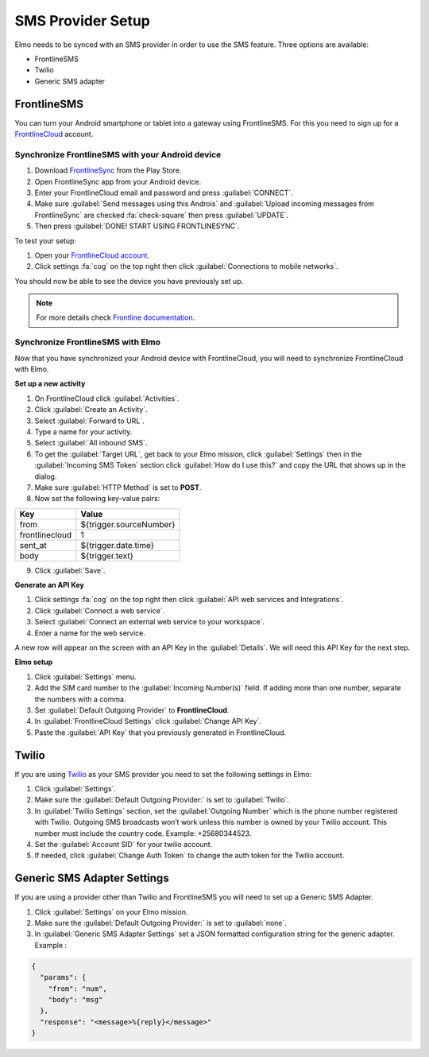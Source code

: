 .. _sms-provider:

SMS Provider Setup
==================================

Elmo needs to be synced with an SMS provider in order to use the SMS feature. Three options are available:

- FrontlineSMS
- Twilio
- Generic SMS adapter

FrontlineSMS
-------------

You can turn your Android smartphone or tablet into a gateway using FrontlineSMS. For this you need to sign up for a `FrontlineCloud <https://www.frontlinesms.com/>`_ account.

Synchronize FrontlineSMS with your Android device
~~~~~~~~~~~~~~~~~~~~~~~~~~~~~~~~~~~~~~~~~~~~~~~~~~

1. Download `FrontlineSync <https://play.google.com/store/apps/details?id=com.simlab.frontlinesync&hl=en>`_ from the Play Store.
2. Open FrontlineSync app from your Android device.
3. Enter your FrontlineCloud email and password and press :guilabel:`CONNECT`.
4. Make sure :guilabel:`Send messages using this Androis` and :guilabel:`Upload incoming messages from FrontlineSync` are checked :fa:`check-square` then press :guilabel:`UPDATE`.
5. Then press :guilabel:`DONE! START USING FRONTLINESYNC`.

To test your setup:

1. Open your `FrontlineCloud account <https://cloud.frontlinesms.com>`_.
2. Click settings :fa:`cog` on the top right then click :guilabel:`Connections to mobile networks`.

You should now be able to see the device you have previously set up.

.. image:: configure-connections.png
  :alt: Configure connections

.. note ::
  
  For more details check `Frontline documentation <https://frontlinecloud.zendesk.com/hc/en-us/articles/208115663-Creating-a-FrontlineSync-Connection-to-FrontlineCloud>`_.


Synchronize FrontlineSMS with Elmo
~~~~~~~~~~~~~~~~~~~~~~~~~~~~~~~~~~~

Now that you have synchronized your Android device with FrontlineCloud, you will need to synchronize FrontlineCloud with Elmo.

**Set up a new activity**

1. On FrontlineCloud click :guilabel:`Activities`.
2. Click :guilabel:`Create an Activity`.
3. Select :guilabel:`Forward to URL`.
4. Type a name for your activity.
5. Select :guilabel:`All inbound SMS`.
6. To get the :guilabel:`Target URL`, get back to your Elmo mission, click :guilabel:`Settings` then in the :guilabel:`Incoming SMS Token` section click :guilabel:`How do I use this?` and copy the URL that shows up in the dialog.
7. Make sure :guilabel:`HTTP Method` is set to **POST**.
8. Now set the following key-value pairs:

+------------------+-------------------------------+
|   Key            |   Value                       |
+==================+===============================+
|   from           |   ${trigger.sourceNumber}     |
+------------------+-------------------------------+
| frontlinecloud   | 1                             |
+------------------+-------------------------------+
| sent\_at         | ${trigger.date.time}          |
+------------------+-------------------------------+
| body             | ${trigger.text}               |
+------------------+-------------------------------+

9. Click :guilabel:`Save`.

.. image:: frontline-elmo-config.png
   :alt: Frontline Elmo config


**Generate an API Key**

1. Click settings :fa:`cog` on the top right then click :guilabel:`API web services and Integrations`.
2. Click :guilabel:`Connect a web service`.
3. Select :guilabel:`Connect an external web service to your workspace`.
4. Enter a name for the web service.


A new row will appear on the screen with an API Key in the :guilabel:`Details`. We will need this API Key for the next step.

**Elmo setup**

1. Click :guilabel:`Settings` menu.
2. Add the SIM card number to the :guilabel:`Incoming Number(s)` field. If adding more than one number, separate the numbers with a comma.
3. Set :guilabel:`Default Outgoing Provider` to **FrontlineCloud**.
4. In :guilabel:`FrontlineCloud Settings` click :guilabel:`Change API Key`.
5. Paste the :guilabel:`API Key` that you previously generated in FrontlineCloud.


Twilio
------

If you are using `Twilio <https://www.twilio.com>`_ as your SMS provider you need to set the following settings in Elmo:

1. Click :guilabel:`Settings`.
2. Make sure the :guilabel:`Default Outgoing Provider:` is set to :guilabel:`Twilio`.
3. In :guilabel:`Twilio Settings` section, set the :guilabel:`Outgoing Number` which is the phone number registered with Twilio. Outgoing SMS broadcasts won’t work unless this number is owned by your Twilio account. This number must include the country code. Example: +25680344523.
4. Set the :guilabel:`Account SID` for your twilio account.
5. If needed, click :guilabel:`Change Auth Token` to change the auth token for the Twilio account.

Generic SMS Adapter Settings
----------------------------

If you are using a provider other than Twilio and FrontlineSMS you will need to set up a Generic SMS Adapter.

1. Click :guilabel:`Settings` on your Elmo mission.
2. Make sure the :guilabel:`Default Outgoing Provider:` is set to :guilabel:`none`.
3. In :guilabel:`Generic SMS Adapter Settings` set a JSON formatted configuration string for the generic adapter. Example :

.. code-block:: javascript

  {
    "params": {
      "from": "num",
      "body": "msg"
    },
    "response": "<message>%{reply}</message>"
  }